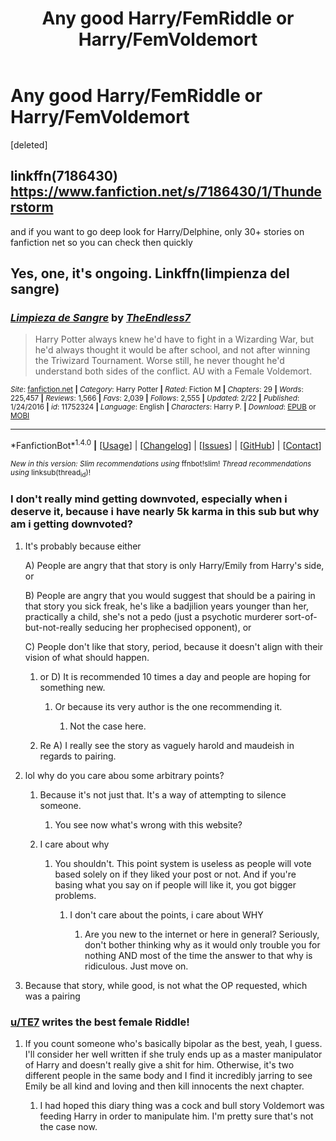 #+TITLE: Any good Harry/FemRiddle or Harry/FemVoldemort

* Any good Harry/FemRiddle or Harry/FemVoldemort
:PROPERTIES:
:Score: 5
:DateUnix: 1521304540.0
:DateShort: 2018-Mar-17
:END:
[deleted]


** linkffn(7186430) [[https://www.fanfiction.net/s/7186430/1/Thunderstorm]]

and if you want to go deep look for Harry/Delphine, only 30+ stories on fanfiction net so you can check then quickly
:PROPERTIES:
:Author: Mestrehunter
:Score: 3
:DateUnix: 1521308487.0
:DateShort: 2018-Mar-17
:END:


** Yes, one, it's ongoing. Linkffn(limpienza del sangre)
:PROPERTIES:
:Author: viol8er
:Score: 7
:DateUnix: 1521305620.0
:DateShort: 2018-Mar-17
:END:

*** [[http://www.fanfiction.net/s/11752324/1/][*/Limpieza de Sangre/*]] by [[https://www.fanfiction.net/u/2638737/TheEndless7][/TheEndless7/]]

#+begin_quote
  Harry Potter always knew he'd have to fight in a Wizarding War, but he'd always thought it would be after school, and not after winning the Triwizard Tournament. Worse still, he never thought he'd understand both sides of the conflict. AU with a Female Voldemort.
#+end_quote

^{/Site/: [[http://www.fanfiction.net/][fanfiction.net]] *|* /Category/: Harry Potter *|* /Rated/: Fiction M *|* /Chapters/: 29 *|* /Words/: 225,457 *|* /Reviews/: 1,566 *|* /Favs/: 2,039 *|* /Follows/: 2,555 *|* /Updated/: 2/22 *|* /Published/: 1/24/2016 *|* /id/: 11752324 *|* /Language/: English *|* /Characters/: Harry P. *|* /Download/: [[http://www.ff2ebook.com/old/ffn-bot/index.php?id=11752324&source=ff&filetype=epub][EPUB]] or [[http://www.ff2ebook.com/old/ffn-bot/index.php?id=11752324&source=ff&filetype=mobi][MOBI]]}

--------------

*FanfictionBot*^{1.4.0} *|* [[[https://github.com/tusing/reddit-ffn-bot/wiki/Usage][Usage]]] | [[[https://github.com/tusing/reddit-ffn-bot/wiki/Changelog][Changelog]]] | [[[https://github.com/tusing/reddit-ffn-bot/issues/][Issues]]] | [[[https://github.com/tusing/reddit-ffn-bot/][GitHub]]] | [[[https://www.reddit.com/message/compose?to=tusing][Contact]]]

^{/New in this version: Slim recommendations using/ ffnbot!slim! /Thread recommendations using/ linksub(thread_id)!}
:PROPERTIES:
:Author: FanfictionBot
:Score: 3
:DateUnix: 1521305633.0
:DateShort: 2018-Mar-17
:END:


*** I don't really mind getting downvoted, especially when i deserve it, because i have nearly 5k karma in this sub but why am i getting downvoted?
:PROPERTIES:
:Author: viol8er
:Score: 2
:DateUnix: 1521308766.0
:DateShort: 2018-Mar-17
:END:

**** It's probably because either

A) People are angry that that story is only Harry/Emily from Harry's side, or

B) People are angry that you would suggest that should be a pairing in that story you sick freak, he's like a badjilion years younger than her, practically a child, she's not a pedo (just a psychotic murderer sort-of-but-not-really seducing her prophecised opponent), or

C) People don't like that story, period, because it doesn't align with their vision of what should happen.
:PROPERTIES:
:Author: T0lias
:Score: 5
:DateUnix: 1521309357.0
:DateShort: 2018-Mar-17
:END:

***** or D) It is recommended 10 times a day and people are hoping for something new.
:PROPERTIES:
:Author: Mestrehunter
:Score: 20
:DateUnix: 1521309723.0
:DateShort: 2018-Mar-17
:END:

****** Or because its very author is the one recommending it.
:PROPERTIES:
:Author: VecktusB
:Score: 0
:DateUnix: 1521310063.0
:DateShort: 2018-Mar-17
:END:

******* Not the case here.
:PROPERTIES:
:Author: wordhammer
:Score: 13
:DateUnix: 1521315982.0
:DateShort: 2018-Mar-17
:END:


***** Re A) I really see the story as vaguely harold and maudeish in regards to pairing.
:PROPERTIES:
:Author: viol8er
:Score: 1
:DateUnix: 1521491382.0
:DateShort: 2018-Mar-19
:END:


**** lol why do you care abou some arbitrary points?
:PROPERTIES:
:Author: VecktusB
:Score: 2
:DateUnix: 1521309625.0
:DateShort: 2018-Mar-17
:END:

***** Because it's not just that. It's a way of attempting to silence someone.
:PROPERTIES:
:Author: TheAccursedOnes
:Score: 3
:DateUnix: 1521314797.0
:DateShort: 2018-Mar-17
:END:

****** You see now what's wrong with this website?
:PROPERTIES:
:Author: VecktusB
:Score: 1
:DateUnix: 1521315623.0
:DateShort: 2018-Mar-17
:END:


***** I care about why
:PROPERTIES:
:Author: viol8er
:Score: 1
:DateUnix: 1521329264.0
:DateShort: 2018-Mar-18
:END:

****** You shouldn't. This point system is useless as people will vote based solely on if they liked your post or not. And if you're basing what you say on if people will like it, you got bigger problems.
:PROPERTIES:
:Author: VecktusB
:Score: 1
:DateUnix: 1521330388.0
:DateShort: 2018-Mar-18
:END:

******* I don't care about the points, i care about WHY
:PROPERTIES:
:Author: viol8er
:Score: 0
:DateUnix: 1521343882.0
:DateShort: 2018-Mar-18
:END:

******** Are you new to the internet or here in general? Seriously, don't bother thinking why as it would only trouble you for nothing AND most of the time the answer to that why is ridiculous. Just move on.
:PROPERTIES:
:Author: DarkJutten
:Score: 0
:DateUnix: 1521402307.0
:DateShort: 2018-Mar-18
:END:


**** Because that story, while good, is not what the OP requested, which was a pairing
:PROPERTIES:
:Author: TheDawnOfTexas
:Score: 1
:DateUnix: 1521405446.0
:DateShort: 2018-Mar-19
:END:


*** [[/u/TE7][u/TE7]] writes the best female Riddle!
:PROPERTIES:
:Author: Arsenal_49_Spurs_0
:Score: 2
:DateUnix: 1521307170.0
:DateShort: 2018-Mar-17
:END:

**** If you count someone who's basically bipolar as the best, yeah, I guess. I'll consider her well written if she truly ends up as a master manipulator of Harry and doesn't really give a shit for him. Otherwise, it's two different people in the same body and I find it incredibly jarring to see Emily be all kind and loving and then kill innocents the next chapter.
:PROPERTIES:
:Author: TheAccursedOnes
:Score: 7
:DateUnix: 1521314763.0
:DateShort: 2018-Mar-17
:END:

***** I had hoped this diary thing was a cock and bull story Voldemort was feeding Harry in order to manipulate him. I'm pretty sure that's not the case now.
:PROPERTIES:
:Author: VecktusB
:Score: 6
:DateUnix: 1521315708.0
:DateShort: 2018-Mar-17
:END:
